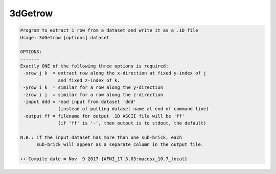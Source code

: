 ********
3dGetrow
********

.. _3dGetrow:

.. contents:: 
    :depth: 4 

.. code-block:: none

    Program to extract 1 row from a dataset and write it as a .1D file
    Usage: 3dGetrow [options] dataset
    
    OPTIONS:
    -------
    Exactly ONE of the following three options is required:
     -xrow j k  = extract row along the x-direction at fixed y-index of j
                  and fixed z-index of k.
     -yrow i k  = similar for a row along the y-direction
     -zrow i j  = similar for a row along the z-direction
     -input ddd = read input from dataset 'ddd'
                  (instead of putting dataset name at end of command line)
     -output ff = filename for output .1D ASCII file will be 'ff'
                  (if 'ff' is '-', then output is to stdout, the default)
    
    N.B.: if the input dataset has more than one sub-brick, each
          sub-brick will appear as a separate column in the output file.
    
    ++ Compile date = Nov  9 2017 {AFNI_17.3.03:macosx_10.7_local}
